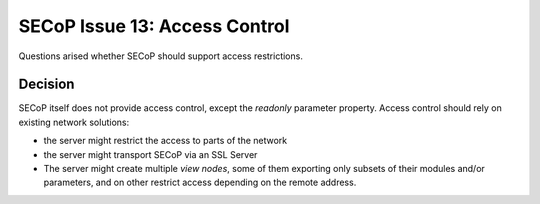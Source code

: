 SECoP Issue 13: Access Control
==============================

Questions arised whether SECoP should support access restrictions.

Decision
--------

SECoP itself does not provide access control, except the *readonly* parameter property.
Access control should rely on existing network solutions:

- the server might restrict the access to parts of the network
- the server might transport SECoP via an SSL Server
- The server might create multiple *view nodes*, some of them exporting only subsets of
  their modules and/or parameters, and on other restrict access depending on the remote
  address.
